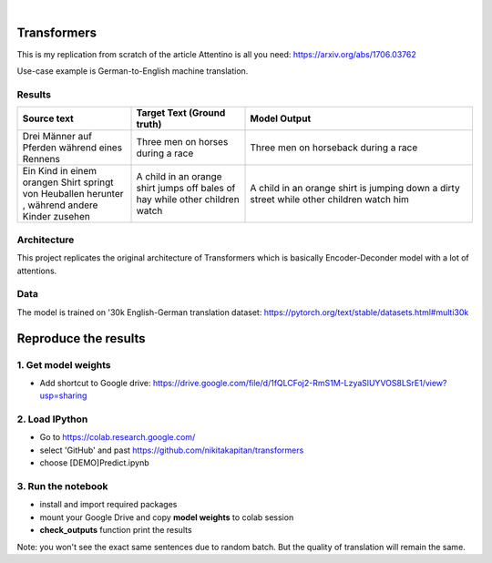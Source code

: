 .. These are examples of badges you might want to add to your README:
   please update the URLs accordingly

    .. image:: https://api.cirrus-ci.com/github/<USER>/transformers.svg?branch=main
        :alt: Built Status
        :target: https://cirrus-ci.com/github/<USER>/transformers
    .. image:: https://readthedocs.org/projects/transformers/badge/?version=latest
        :alt: ReadTheDocs
        :target: https://transformers.readthedocs.io/en/stable/
    .. image:: https://img.shields.io/coveralls/github/<USER>/transformers/main.svg
        :alt: Coveralls
        :target: https://coveralls.io/r/<USER>/transformers
    .. image:: https://img.shields.io/pypi/v/transformers.svg
        :alt: PyPI-Server
        :target: https://pypi.org/project/transformers/
    .. image:: https://img.shields.io/conda/vn/conda-forge/transformers.svg
        :alt: Conda-Forge
        :target: https://anaconda.org/conda-forge/transformers
    .. image:: https://pepy.tech/badge/transformers/month
        :alt: Monthly Downloads
        :target: https://pepy.tech/project/transformers
    .. image:: https://img.shields.io/twitter/url/http/shields.io.svg?style=social&label=Twitter
        :alt: Twitter
        :target: https://twitter.com/transformers

.. image:: https://img.shields.io/badge/-PyScaffold-005CA0?logo=pyscaffold
    :alt: Project generated with PyScaffold
    :target: https://pyscaffold.org/

|

============
Transformers
============
This is my replication from scratch of the article Attentino is all you need: https://arxiv.org/abs/1706.03762
    
Use-case example is German-to-English machine translation.

Results
-------
.. list-table:: 
   :widths: 25 25 50
   :header-rows: 1

   * - Source text 
     - Target Text (Ground truth)
     - Model Output
   * - Drei Männer auf Pferden während eines Rennens 
     - Three men on horses during a race
     - Three men on horseback during a race
   * - Ein Kind in einem orangen Shirt springt von Heuballen herunter , während andere Kinder zusehen
     - A child in an orange shirt jumps off bales of hay while other children watch
     - A child in an orange shirt is jumping down a dirty street while other children watch him

Architecture
------------
This project replicates the original architecture of Transformers which is basically Encoder-Deconder model with a lot of attentions.

   
.. image:: https://machinelearningmastery.com/wp-content/uploads/2021/08/attention_research_1.png
    :width: 300

Data
----

The model is trained on '30k English-German translation dataset: https://pytorch.org/text/stable/datasets.html#multi30k 

=====
Reproduce the results
=====

1. Get model weights
-----
- Add shortcut to Google drive: https://drive.google.com/file/d/1fQLCFoj2-RmS1M-LzyaSlUYVOS8LSrE1/view?usp=sharing


2. Load IPython
-----
- Go to https://colab.research.google.com/ 
- select 'GitHub' and past https://github.com/nikitakapitan/transformers
- choose [DEMO]Predict.ipynb

3. Run the notebook
----
- install and import required packages
- mount your Google Drive and copy **model weights** to colab session
- **check_outputs** function print the results

Note: you won't see the exact same sentences due to random batch. But the quality of translation will remain the same.




